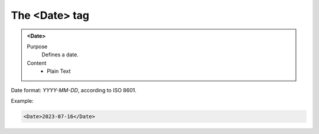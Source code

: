 ==============
The <Date> tag
==============

.. admonition:: <Date>
   
   Purpose
      Defines a date.
   
   Content
      - Plain Text 


Date format: *YYYY-MM-DD*, according to ISO 8601.

Example:

.. code-block:: xml

   <Date>2023-07-16</Date>

